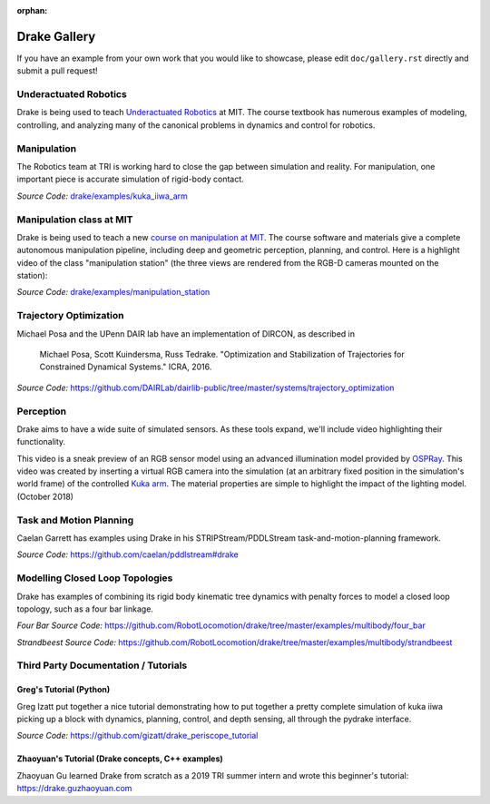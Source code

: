 :orphan:

*************
Drake Gallery
*************

.. raw:: html

	<script type="text/javascript" src="https://ajax.googleapis.com/ajax/libs/swfobject/2.2/swfobject.js"></script>

If you have an example from your own work that you would like to showcase, please edit ``doc/gallery.rst`` directly and submit a pull request!


Underactuated Robotics
======================

Drake is being used to teach `Underactuated Robotics
<http://underactuated.csail.mit.edu>`_ at MIT.  The course textbook has
numerous examples of modeling, controlling, and analyzing many of the canonical
problems in dynamics and control for robotics.

.. TODO(russt): Add videos of a few relevant examples.


Manipulation
============

The Robotics team at TRI is working hard to close the gap between simulation and
reality.  For manipulation, one important piece is accurate simulation of
rigid-body contact.

.. raw :: html

  <iframe width="800" height="224" src="https://www.youtube.com/embed/X9QuMrx-psk" frameborder="0" allow="autoplay; encrypted-media" allowfullscreen></iframe>

  <p/>

  <iframe width="800" height="224" src="https://www.youtube.com/embed/b_HfjGCa0jU" frameborder="0" allow="autoplay; encrypted-media" allowfullscreen></iframe>

*Source Code:* `drake/examples/kuka_iiwa_arm <https://github.com/RobotLocomotion/drake/tree/master/examples/kuka_iiwa_arm>`_


Manipulation class at MIT
=========================

Drake is being used to teach a new `course on manipulation at MIT
<http://manipulation.csail.mit.edu>`_.  The course software and materials give
a complete autonomous manipulation pipeline, including deep and geometric
perception, planning, and control.  Here is a highlight video of the class
"manipulation station" (the three views are rendered from the RGB-D cameras
mounted on the station):

.. raw :: html

  <iframe width="560" height="315" src="https://www.youtube.com/embed/zUS33rvbRsc" frameborder="0" allow="accelerometer; autoplay; encrypted-media; gyroscope; picture-in-picture" allowfullscreen></iframe>

*Source Code:* `drake/examples/manipulation_station <https://github.com/RobotLocomotion/drake/tree/master/examples/manipulation_station>`_

..
    TODO(russt): Add link to
    https://github.com/gizatt/blender_server/tree/manipulation_station_demo
    once gizatt is happy with it.

Trajectory Optimization
=======================

Michael Posa and the UPenn DAIR lab have an implementation of DIRCON,
as described in

  Michael Posa, Scott Kuindersma, Russ Tedrake. "Optimization and
  Stabilization of Trajectories for Constrained Dynamical Systems." ICRA, 2016.

*Source Code:* https://github.com/DAIRLab/dairlib-public/tree/master/systems/trajectory_optimization

Perception
==========

Drake aims to have a wide suite of simulated sensors. As these tools
expand, we'll include video highlighting their functionality.

This video is a sneak preview of an RGB sensor model using an advanced
illumination model provided by `OSPRay <https://www.ospray.org/>`_. This video
was created by inserting a virtual RGB camera into the simulation (at an
arbitrary fixed position in the simulation's world frame) of the controlled
`Kuka arm <https://github.com/RobotLocomotion/drake/tree/master/examples/kuka_iiwa_arm/dev/monolithic_pick_and_place>`_.
The material properties are simple to highlight the impact of the lighting model.
(October 2018)

.. raw :: html

  <iframe width="800" height="224" src="https://www.youtube.com/embed/UKxytyIJmq8" frameborder="0" allow="autoplay; encrypted-media" allowfullscreen></iframe>


Task and Motion Planning
========================

Caelan Garrett has examples using Drake in his STRIPStream/PDDLStream
task-and-motion-planning framework.

.. raw :: html

  <img height="224" src="https://github.com/caelan/pddlstream/raw/d0eb256e88b8b5174fbd136a82867fd9e9cebc67/images/drake_kuka.png"/>

*Source Code:* https://github.com/caelan/pddlstream#drake


Modelling Closed Loop Topologies
================================

Drake has examples of combining its rigid body kinematic tree dynamics with
penalty forces to model a closed loop topology, such as a four bar linkage.

.. raw :: html

  <div>
  <iframe width="539" height="480" src="https://www.youtube.com/embed/X34hCwJ_iq8" frameborder="0" allow="accelerometer; autoplay; clipboard-write; encrypted-media; gyroscope; picture-in-picture" allowfullscreen></iframe>
  <iframe width="539" height="480" src="https://www.youtube.com/embed/MGdETFQVqMg" frameborder="0" allow="accelerometer; autoplay; clipboard-write; encrypted-media; gyroscope; picture-in-picture" allowfullscreen></iframe>
  </div>

*Four Bar Source Code:* https://github.com/RobotLocomotion/drake/tree/master/examples/multibody/four_bar

*Strandbeest Source Code:* https://github.com/RobotLocomotion/drake/tree/master/examples/multibody/strandbeest

Third Party Documentation / Tutorials
=====================================

Greg's Tutorial (Python)
------------------------
Greg Izatt put together a nice tutorial demonstrating how to put together a
pretty complete simulation of kuka iiwa picking up a block with dynamics,
planning, control, and depth sensing, all through the pydrake interface.

.. raw :: html

  <iframe width="560" height="315" src="https://www.youtube.com/embed/JS5l5lrEhJw" frameborder="0" allow="autoplay; encrypted-media" allowfullscreen></iframe>


*Source Code:* https://github.com/gizatt/drake_periscope_tutorial

Zhaoyuan's Tutorial (Drake concepts, C++ examples)
--------------------------------------------------
Zhaoyuan Gu learned Drake from scratch as a 2019 TRI summer intern and
wrote this beginner's tutorial: https://drake.guzhaoyuan.com

.. raw :: html

  <img height=224 src="https://blobscdn.gitbook.com/v0/b/gitbook-28427.appspot.com/o/assets%2F-LgYfwVg89cfloOSocyC%2F-LhJQm219Jka_jubcY86%2F-LhJQsQLlSIty5iywZxX%2FUntitled.gif?alt=media&token=c343b42a-5927-48c9-981b-b2074ae3da56"/>

  <img height=224 src="https://blobscdn.gitbook.com/v0/b/gitbook-28427.appspot.com/o/assets%2F-LgYfwVg89cfloOSocyC%2F-Lhq9MPiXqZNYqPUQ9bG%2F-Lhq9Tp8S5LlQUyPQaW-%2Fcart_pole_tracking.gif?alt=media&token=d5e653f0-810e-4008-8279-f1607cb12664"/>
